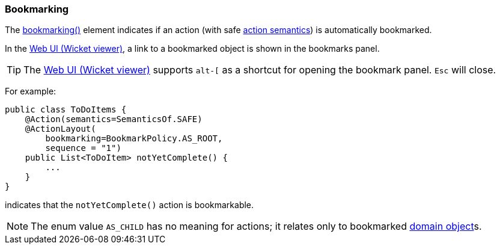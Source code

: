 === Bookmarking

:Notice: Licensed to the Apache Software Foundation (ASF) under one or more contributor license agreements. See the NOTICE file distributed with this work for additional information regarding copyright ownership. The ASF licenses this file to you under the Apache License, Version 2.0 (the "License"); you may not use this file except in compliance with the License. You may obtain a copy of the License at. http://www.apache.org/licenses/LICENSE-2.0 . Unless required by applicable law or agreed to in writing, software distributed under the License is distributed on an "AS IS" BASIS, WITHOUT WARRANTIES OR  CONDITIONS OF ANY KIND, either express or implied. See the License for the specific language governing permissions and limitations under the License.
:page-partial:


The xref:refguide:applib:index/annotation/ActionLayout.adoc#bookmarking[bookmarking()] element indicates if an action (with safe xref:refguide:applib:index/annotation/Action.adoc#semantics[action semantics]) is automatically bookmarked.

In the xref:vw:ROOT:about.adoc[Web UI (Wicket viewer)], a link to a bookmarked object is shown in the bookmarks panel.

[TIP]
====
The xref:vw:ROOT:about.adoc[Web UI (Wicket viewer)] supports `alt-[` as a shortcut for opening the bookmark panel.  `Esc` will close.
====


For example:

[source,java]
----
public class ToDoItems {
    @Action(semantics=SemanticsOf.SAFE)
    @ActionLayout(
        bookmarking=BookmarkPolicy.AS_ROOT,
        sequence = "1")
    public List<ToDoItem> notYetComplete() {
        ...
    }
}
----

indicates that the `notYetComplete()` action is bookmarkable.



[NOTE]
====
The enum value `AS_CHILD` has no meaning for actions; it relates only to bookmarked xref:refguide:applib:index/annotation/DomainObjectLayout.adoc#bookmarking[domain object]s.
====


